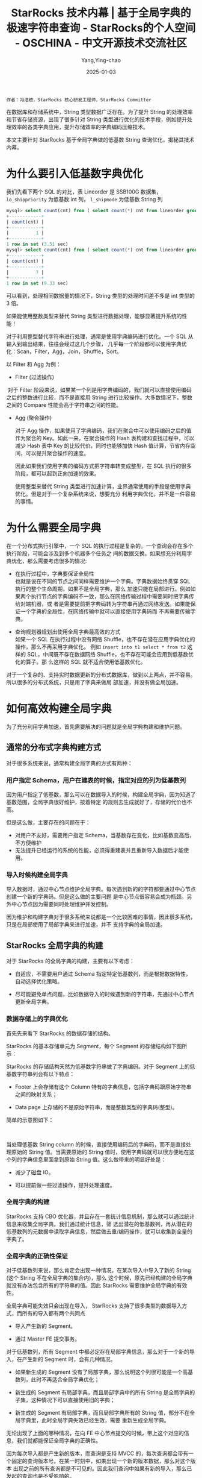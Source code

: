 :PROPERTIES:
:ID:       1ee657fe-c976-41cb-b324-4f56f47c7f96
:NOTER_DOCUMENT: https://segmentfault.com/a/1190000042326071
:NOTER_OPEN: eww
:END:
#+TITLE: StarRocks 技术内幕 | 基于全局字典的极速字符串查询 - StarRocks的个人空间 - OSCHINA - 中文开源技术交流社区
#+AUTHOR: Yang,Ying-chao
#+DATE:   2025-01-03
#+OPTIONS:  ^:nil H:5 num:t toc:2 \n:nil ::t |:t -:t f:t *:t tex:t d:(HIDE) tags:not-in-toc
#+STARTUP:  align nodlcheck oddeven lognotestate
#+SEQ_TODO: TODO(t) INPROGRESS(i) WAITING(w@) | DONE(d) CANCELED(c@)
#+LANGUAGE: en
#+TAGS:     noexport(n)
#+EXCLUDE_TAGS: noexport
#+FILETAGS: :tag1:tag2:

=作者：冯浩桉，StarRocks 核心研发工程师，StarRocks Committer=

在数据库和存储系统中，String 类型数据广泛存在。为了提升 String 的处理效率和节省存储资源，出现了很多针对 String 类型进行优化的技术手段，例如提升处
理效率的各类字典应用，提升存储效率的字典编码压缩技术。

本文主要针对 StarRocks 基于全局字典做的低基数 String 查询优化，揭秘其技术内幕。

* 为什么要引入低基数字典优化


我们先看下两个 SQL 的对比，表 Lineorder 是 SSB100G 数据集， =lo_shippriority= 为低基数 int 列， =l_shipmode= 为低基数 String 列

#+begin_src sql
mysql> select count(cnt) from ( select count(*) cnt from lineorder group by lo_shippriority) tb;
+------------+
| count(cnt) |
+------------+
|          1 |
+------------+
1 row in set (3.51 sec)
mysql> select count(cnt) from ( select count(*) cnt from lineorder group by lo_shipmode) tb;
+------------+
| count(cnt) |
+------------+
|          7 |
+------------+
1 row in set (9.33 sec)
#+end_src

可以看到，处理相同数据量的情况下，String 类型的处理时间差不多是 int 类型的 3 倍。

如果能使用整数类型来替代 String 类型进行数据处理，能够显著提升系统的性能！

对于利用整型替代字符串进行处理，通常是使用字典编码进行优化。一个 SQL 从输入到输出结果，往往会经过这几个步骤，
几乎每一个阶段都可以使用字典优化：Scan，Filter，Agg，Join，Shuffle，Sort。

以 Filter 和 Agg 为例：

 * Filter (过滤操作)
   #+CAPTION:
   #+NAME: fig:f8b6b51c8af54d8d1e0ed1ca959a5c6e
   #+DOWNLOADED: https://img-blog.csdnimg.cn/img_convert/f8b6b51c8af54d8d1e0ed1ca959a5c6e.png @ 2025-01-03 08:32:57
   #+attr_html: :width 800px
   #+attr_org: :width 800px
   [[file:images/my_oschina_net_blog_5566031/347ac70abb2_f8b6b51c8af54d8d1e0ed1ca959a5c6e.png]]

​   对于 Filter 阶段来说，如果某一个列是用字典编码的，我们就可以直接使用编码之后的整数进行比较，而不是直接用 String
   进行比较操作。大多数情况下，整数之间的 Compare 性能会高于字符串之间的性能。

 * Agg (聚合操作)
   #+CAPTION:
   #+NAME: fig:d9efa9be7a51c8e9f21d737efad4f4fe
   #+DOWNLOADED: https://img-blog.csdnimg.cn/img_convert/d9efa9be7a51c8e9f21d737efad4f4fe.jpeg @ 2025-01-03 08:32:57
   #+attr_html: :width 800px
   #+attr_org: :width 800px
   [[file:images/my_oschina_net_blog_5566031/347ac70abb2_d9efa9be7a51c8e9f21d737efad4f4fe.jpeg]]

   对于 Agg 操作，如果使用了字典编码，我们在聚合中可以使用编码之后的值作为聚合的 Key。如此一来，在聚合操作的
   Hash 表构建和查找过程中，可以减少 Hash 表中 Key 的比较代价，同时也能够加快 Hash 值计算，节省内存空间，可以提升聚合操作的速度。

   因此如果我们使用字典的编码方式把字符串转变成整型，在 SQL 执行的很多阶段，都可以起到正向加速的效果。

   使用整型来替代 String 类型进行加速计算，业界通常使用的手段是使用字典优化。但是对于一个复杂系统来说，想要充分
   利用字典优化，并不是一件容易的事情。

* 为什么需要全局字典

在一个分布式执行引擎中，一个 SQL 的执行过程是复杂的。一个查询会存在多个执行阶段，可能会涉及到多个机器多个任务之
间的数据交换。如果想充分利用字典优化，那么需要考虑很多的情况:

 * 在执行过程中，字典要保证全局性 \\
   也就是说在不同的节点之间同样需要维护一个字典。字典数据始终贯穿 SQL 执行的整个生命周期，如果不是全局字典，那么
   加速只能在局部进行。例如如果两个执行节点的字典编码不一致，那么在网络传输过程中需要同时把字典传给对端机器，或
   者是需要提前把字典码转为字符串再通过网络发送。如果能保证一个字典的全局性，在网络传输中就可以直接使用字典码而
   不再需要传输字典。

 * 查询规划器规划出使用全局字典最高效的方式 \\
   如果一个 SQL 在执行过程中没有网络 Shuffle，也不存在潜在应用字典优化的操作，那么不再采用字典优化。
   例如 =insert into t1 select * from t2= 这样的 SQL，中间既不存在数据网络 Shuffle，也不存在可能会应用到低基数优化的算子。那
   么这样的 SQL 就不适合使用低基数优化。

对于一个复杂的、支持实时数据更新的分布式数据库，做到以上两点，并不容易。所以很多的分布式系统，只是用了字典来做局
部加速，并没有做全局加速。


#+CAPTION:
#+NAME: fig:8adc293a54bde3bc2f10c32358fb5682
#+DOWNLOADED: https://img-blog.csdnimg.cn/img_convert/8adc293a54bde3bc2f10c32358fb5682.png @ 2025-01-03 08:32:57
#+attr_html: :width 800px
#+attr_org: :width 800px
[[file:images/my_oschina_net_blog_5566031/347ac70abb2_8adc293a54bde3bc2f10c32358fb5682.png]]

* 如何高效构建全局字典


为了充分利用字典加速，首先需要解决的问题就是全局字典构建和维护问题。

** 通常的分布式字典构建方式

对于很多系统来说，通常构建全局字典的方式有两种：

*** 用户指定 Schema，用户在建表的时候，指定对应的列为低基数列
因为用户指定了低基数，那么可以在数据导入的时候，构建全局字典，因为知道了基数范围，全局字典很好维护，按着特定
的规则去生成就好了，存储的代价也不高。

但是这么做，主要存在的问题在于：
- 对用户不友好，需要用户指定 Schema，当基数存在变化，比如基数变高后，不方便维护
- 无法提升已经运行的系统的性能，必须得重建表并且重新导入数据后才能使用。

*** 导入时候构建全局字典

导入数据时，通过中心节点维护全局字典。每次遇到新的的字符都要通过中心节点创建一个新的字典码。但是这么做的主要问题
是中心节点很容易会成为瓶颈。另外中心节点因为需要同时处理维护并发控制。

因为维护和构建字典对于很多系统来说都是一个比较困难的事情，因此很多系统，只是在局部使用了局部字典来进行加速，并不
支持字典的全局加速。

** StarRocks 全局字典的构建

对于 StarRocks 的全局字典的构建，主要有以下考虑：

- 自适应，不需要用户通过 Schema 指定特定低基数列，而是根据数据特性，自动选择优化策略。

- 尽可能避免单点问题，比如数据导入的时候遇到新的字符串，先通过中心节点更新全局字典。

*** 数据存储上的字典优化

首先先来看下 StarRocks 的数据存储的结构。

StarRocks 的基本存储单元为 Segment，每个 Segment 的存储结构如下图所示：


#+CAPTION:
#+NAME: fig:2c29ab820d61742525b464ea481883fe
#+DOWNLOADED: https://img-blog.csdnimg.cn/img_convert/2c29ab820d61742525b464ea481883fe.png @ 2025-01-03 08:32:57
#+attr_html: :width 800px
#+attr_org: :width 800px
[[file:images/my_oschina_net_blog_5566031/347ac70abb2_2c29ab820d61742525b464ea481883fe.png]]

StarRocks 的存储结构天然为低基数字符串做了字典编码。对于 Segment 上的低基数字符串列会有以下特点：

- Footer 上会存储有这个 Column 特有的字典信息，包括字典码跟原始字符串之间的映射关系；

- Data page 上存储的不是原始字符串，而是整数类型的字典码(整型)。

简单的示意图如下：


#+CAPTION:
#+NAME: fig:c1fb6d14080a67f84dc2aabe20a1e148
#+DOWNLOADED: https://img-blog.csdnimg.cn/img_convert/c1fb6d14080a67f84dc2aabe20a1e148.png @ 2025-01-03 08:32:57
#+attr_html: :width 800px
#+attr_org: :width 800px
[[file:images/my_oschina_net_blog_5566031/347ac70abb2_c1fb6d14080a67f84dc2aabe20a1e148.png]]

​

当处理低基数 String column 的时候，直接使用编码后的字典码，而不是直接处理原始的 String 值。当需要原始的 String
值时，使用字典码就可以很方便地在这个列的字典信息里面拿到原始 String 值。这么做带来的明显好处是：

-  减少了磁盘 IO。

-  可以提前做一些过滤操作，提升处理速度。

*** 全局字典的构建

StarRocks 支持 CBO 优化器，并且存在一套统计信息机制，那么就可以通过统计信息来收集全局字典。我们通过统计信息，筛
选出潜在的低基数列，再从潜在的低基数列的元数据中读取字典信息，然后做去重/编码操作，就可以收集到全量的字典了。

*** 全局字典的正确性保证

对于低基数列来说，那么肯定会出现一种情况，在某次导入中导入了新的 String (这个 String 不在全局字典的集合内)，那么
这个时候，原先已经构建的全局字典就没有办法包含所有的字符串的值。因此 StarRocks 需要维护全局字典的有效性。

全局字典可能失效只会出现在导入， StarRocks 支持了很多类型的数据导入方式，而所有的导入都有两个共同点

- 导入产生新的 Segment。

- 通过 Master FE 提交事务。

对于低基数列，所有 Segment 中都必定存在局部字典信息，那么对于一个新的导入，在产生新的 Segment 时，会有几种情况。

- 如果新生成的 Segment 没有了局部字典，那么说明这个列很可能是一个高基数列，此时不再适合全局字典优化；

- 新生成的 Segment 有局部字典，而且局部字典中的所有 String 是全局字典的子集，这种情况下可以直接使用旧的字典；

- 新生成的 Segment 有局部字典，而且局部字典所有的 String 值，部分不在全局字典里，此时全局字典失效已经生效，需要
  重新生成全局字典。

无论出现了上面的哪种情况，在向 FE 中心节点提交的时候，带上这个对应的信息，我们就都能保证全局字典的正确性。

因为每次导入都是产生新的版本，而查询是支持 MVCC 的，每次查询都会带有一个固定的查询版本号。在某一时刻中，如果出现一个新的版本数据，那么对这个版本
出现之前的所有查询都是不可见的。因此我们查询中如果有新的导入，那么已发起的查询也是不受影响的。

* 如何高效使用全局字典

** CBO 优化器的紧密配合

对于一个简单的聚合 SQL 来说，其执行过程如下：

#+CAPTION:
#+NAME: fig:fb6796e1d13e7375ced32b8a03236a6d
#+DOWNLOADED: https://img-blog.csdnimg.cn/img_convert/fb6796e1d13e7375ced32b8a03236a6d.png @ 2025-01-03 08:32:57

[[file:images/my_oschina_net_blog_5566031/347ac70abb2_fb6796e1d13e7375ced32b8a03236a6d.png]]


因为 StarRocks 是个分布式系统，其数据分散在多个后端 BE 实例上，且存在多个副本。Segment 内的字典是一个局部的字典，
不能作为全局字典码使用。

对于一个没有使用全局字典优化的 SQL，在 SCAN NODE 扫描 Segment 数据的过程中就需要将对应把局部的字典码(int)解码成
原始的 String 返回给上层节点。

如果使用了全局字典优化，我们就不需要 SCAN NODE 节点就进行 Decoded，而是可以将原先的局部字典码(int)，直接映射到全
局字典中的字典码(int)，并在之后的计算处理过程中，均使用全局字典码进行处理。当遇到某些特殊的算子，或者是需要具体
的依赖字符串内部信息的时候，再按着全局字典的信息，Decoded 出原始的 String 值，这样可以充分利用到全局字典的加速。

下图展示了 SCAN NODE 使用全局字典后，向上传递的数据使用了 int 编码：


#+CAPTION:
#+NAME: fig:b6f7e5e8c1a2dd5ac1f63aeaab0ad5e2
#+DOWNLOADED: https://img-blog.csdnimg.cn/img_convert/b6f7e5e8c1a2dd5ac1f63aeaab0ad5e2.jpeg @ 2025-01-03 08:32:57
#+attr_html: :width 800px
#+attr_org: :width 800px
[[file:images/my_oschina_net_blog_5566031/347ac70abb2_b6f7e5e8c1a2dd5ac1f63aeaab0ad5e2.jpeg]]

​

既然我们已经有了全局字典，那么接下来的问题就是更高效地使用好全局字典。

当存在全局字典的时候，所需要做的比较关键的就是：

- 将对 String 的操作转化为对 int 的操作时，从而提升处理的速度，节省对应的资源。

- 当遇到无法使用 int 替代 String 的操作时，需要提前将字典码 Decoded 成 String。

举个例子：

lineitem 表中的 l_shipmode 是低基数 String 列

*** case 1

#+begin_src sql
select count(*) from lineitem group by l_shipmode;
#+end_src

对于这个 SQL 来说，我们需要的只是聚合之后的行数，因此在整个 SQL 的执行过程中，都可以使用 int 来替代 String 进行
处理，并不需要进行 Decoded。



#+CAPTION:
#+NAME: fig:e706b2a2f766822d4ec62cde08192149
#+DOWNLOADED: https://img-blog.csdnimg.cn/img_convert/e706b2a2f766822d4ec62cde08192149.png @ 2025-01-03 08:32:57
[[file:images/my_oschina_net_blog_5566031/347ac70abb2_e706b2a2f766822d4ec62cde08192149.png]]

*** case 2

#+begin_src sql
select count(*), l_shipmode from lineitem group by l_shipmode;
#+end_src


而对于这个 SQL，需要的不仅仅是聚合后的结果数，还有对应的字符串值。在这里我们需要在结果输出之前，进行 Decoded，将
int 值翻译成 String。

对于第二条 SQL 来说，其执行过程如下所示：

#+CAPTION:
#+NAME: fig:d18ba0f85a95adfb0a6d50b29fa6b986
#+DOWNLOADED: https://img-blog.csdnimg.cn/img_convert/d18ba0f85a95adfb0a6d50b29fa6b986.png @ 2025-01-03 08:32:57
[[file:images/my_oschina_net_blog_5566031/347ac70abb2_d18ba0f85a95adfb0a6d50b29fa6b986.png]]



可以看到第二条 SQL 多了个 Decode 节点。

对于低基数 String 列来说，聚合后的行数并不多，这个 Decode 的成本基本可以忽略不计，反而在之前的处理，使用 int 替
代 String 所带来的提升是巨大的。

那么，对于查询规划器来说，要做的就是选择最合适的 Decode 时期，最大限度地提升性能。

*** case 3

#+begin_src sql
 select * from lineitem；
#+end_src

对于上面的 SQL 来说，使用全局字典，反而会带来额外的解码的开销。对于这样的 SQL，我们的 CBO 优化器需要正确规划，并
且不会使用字典。

** 全局字典的字符串函数优化

上面的 SQL 都是简单的例子。如果稍微对 SQL 进行一些改动，比如：

#+begin_src sql
select count(*), l_shipmode from lineitem group by substr(l_shipmode, 1, 3);
#+end_src

在这个 SQL 中，需要对 String 列进行 substr 运算，并且按着运算后的值进行聚合，这么一看，那肯定是需要在聚合前，插
入一个 Decode 节点来把字典码转为具体的字符串值了，甚至在扫描数据的时候，就需要原始的 String 列了。

对于这条 SQL 来说，使用 int 值替代 String 来进行聚合，所带来的提升是巨大的，我们应该发挥全局字典的最大价值。

对于大多数的字符串函数来说，他们的计算往往有下面的一些特点:

- 对于固定的输入，输出也是固定，最简单的比如 substring 函数, =substring("abc", 1, 2)= 的结果一定是 "AB"；

- 大部分 String 操作，都符合上面的定义。

既然对于单个 String 的运算，输出是固定的，那么对于固定集合的 String 的运算，其结果集合也一定是固定的，比如对
={"s1", "s2", "s11" }= 进行 =substring (str, 1, 2)= 运算，其结果也一定是 ={"s1", "s2", "s11" }= 。

很明显，当有了低基数全局字典，全局字典里面的 String 取值，就是固定的集合。因此，我们将对单个 String 的操作，转化
为对 String 集合的操作，而这个操作，在 SQL 执行的过程中，只需要执行一次。

以上面的 substr  SQL 为例子，当低基数列 l_shipmode 存在全局字典时，我们运用 substr 对全局字典进行计算，计算的示意图如下：


#+CAPTION:
#+NAME: fig:90ac9dd0770b607431da71da8160dec1
#+DOWNLOADED: https://img-blog.csdnimg.cn/img_convert/90ac9dd0770b607431da71da8160dec1.png @ 2025-01-03 08:32:57
#+attr_html: :width 800px
#+attr_org: :width 800px
[[file:images/my_oschina_net_blog_5566031/347ac70abb2_90ac9dd0770b607431da71da8160dec1.png]]

​

对于上图所示的全局字典来说，substring("hello", 1, 2) 和 substring("world", 1, 3)产生的结果集是 {"he", "wo"}。我
们会把所有的输出都加入到一个新的字典中，与此同时，我们还得到了两个字典之间的转换关系。

例如字典码 1 的输入在经过这个函数之后会变成新字典的字典码 1。

有了这个映射关系，对输入的数据，进行 substring 操作，那就很简单了，因为我们输入的数据是全局字典码，并不是原始的
String，我们只需要按着 substring 中两个字典之间的转换关系，将对应的字典码通过映射输出成对应的新字典码，就完成了相
关函数的计算。


#+CAPTION:
#+NAME: fig:ce2a3281a4245d633864f36f9209ee31
#+DOWNLOADED: https://img-blog.csdnimg.cn/img_convert/ce2a3281a4245d633864f36f9209ee31.png @ 2025-01-03 08:32:57
[[file:images/my_oschina_net_blog_5566031/347ac70abb2_ce2a3281a4245d633864f36f9209ee31.png]]


对于这类的字符串函数，并不需要进行 Decode 获取原始 String 来调用函数处理，而且这种映射的方法，对于直接使用字符串
进行计算也有一定的性能提升，尤其是对复杂的表达式。

* 优化效果


我们选取了几组典型的 SQL，对比了开启低基数下的性能。

StarRocks 2.0+ 后的版本默认会开启低基数字典优化：

#+begin_src sql
set cbo_enable_low_cardinality_optimize = true;
#+end_src

对比 SQL：

#+begin_src sql
select count(*),lo_shipmode from lineorder group by lo_shipmode;
select count(distinct lo_shipmode) from lineorder;
select count(*),lo_shipmode,lo_orderpriority from lineorder group by lo_shipmode,lo_orderpriority;
select count(*),lo_shipmode,lo_orderpriority from lineorder group by lo_shipmode,lo_orderpriority,lo_shippriority;
select count(*) from (select count(*) from lineorder_flat group by lo_shipmode,lo_orderpriority,p_category,s_nation,c_nation) t;
select count(*) from (select count(*) from lineorder_flat group by lo_shipmode,lo_orderpriority,p_category,s_nation,c_nation,p_mfgr) t;
select count(*) from (select count(*) from lineorder_flat group by substr(lo_shipmode,2),lower(lo_orderpriority),p_category,s_nation,c_nation,s_region,p_mfgr) t;
select count(*),lo_shipmode,s_city from lineorder_flat group by lo_shipmode,s_city;
select count(*) from lineorder_flat group by c_city,s_city;
select count(*) from lineorder_flat group by c_city,s_city,c_nation,s_nation;
select count(*) from lineorder_flat group by lo_shipmode,lo_orderdate;
select count(*) from lineorder_flat group by lo_orderdate,s_nation,s_region;
#+end_src

对比结果：


#+CAPTION:
#+NAME: fig:65870f92ed27574701a34e9f323b293e
#+DOWNLOADED: https://img-blog.csdnimg.cn/img_convert/65870f92ed27574701a34e9f323b293e.png @ 2025-01-03 08:32:57
#+attr_html: :width 800px
#+attr_org: :width 800px
[[file:images/my_oschina_net_blog_5566031/347ac70abb2_65870f92ed27574701a34e9f323b293e.png]]

从效果上来看，开启低基数优化的 SQL 比没开启低基数优化的 SQL 平均快了 3 倍。

* 总结

StarRocks 的低基数 String 优化，主要的特点有:

- 全局的字典加速，作用于 SQL 执行的各个阶段。

- 基于 CBO 优化器的，自适应选择全局字典的加速策略。

- 无 Schema，自适应，用户不需要指定特定的低基数列。

- 对用户透明，不需要重新导数据。

- 高性能，业界领先水平。

- 支持场景丰富，兼容大部分 String 处理逻辑。
